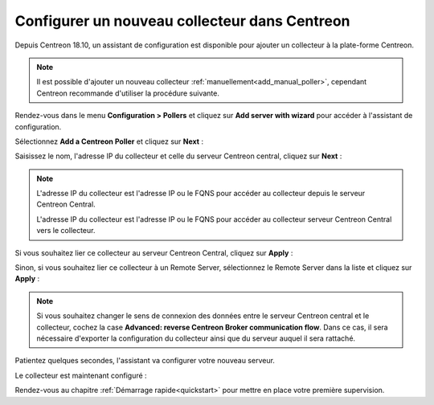 **********************************************
Configurer un nouveau collecteur dans Centreon
**********************************************

Depuis Centreon 18.10, un assistant de configuration est disponible pour ajouter
un collecteur à la plate-forme Centreon.

.. note::
    Il est possible d'ajouter un nouveau collecteur :ref:`manuellement<add_manual_poller>`,
    cependant Centreon recommande d'utiliser la procédure suivante.

Rendez-vous dans le menu **Configuration > Pollers** et cliquez sur **Add server
with wizard** pour accéder à l'assistant de configuration.

Sélectionnez **Add a Centreon Poller** et cliquez sur **Next** :

.. image:: /images/poller/wizard_add_poller_1.png
    :align: center

Saisissez le nom, l'adresse IP du collecteur et celle du serveur Centreon central,
cliquez sur **Next** :

.. image:: /images/poller/wizard_add_poller_2.png
    :align: center

.. note::
    L'adresse IP du collecteur est l'adresse IP ou le FQNS pour accéder au
    collecteur depuis le serveur Centreon Central.
    
    L'adresse IP du collecteur est l'adresse IP ou le FQNS pour accéder au
    collecteur serveur Centreon Central vers le collecteur.

Si vous souhaitez lier ce collecteur au serveur Centreon Central, cliquez
sur **Apply** :

.. image:: /images/poller/wizard_add_poller_3.png
    :align: center

Sinon, si vous souhaitez lier ce collecteur à un Remote Server, sélectionnez
le Remote Server dans la liste et cliquez sur **Apply** :

.. note::
    Si vous souhaitez changer le sens de connexion des données entre le serveur
    Centreon central et le collecteur, cochez la case **Advanced: reverse Centreon
    Broker communication flow**. Dans ce cas, il sera nécessaire d'exporter la
    configuration du collecteur ainsi que du serveur auquel il sera rattaché.

Patientez quelques secondes, l'assistant va configurer votre nouveau serveur.

Le collecteur est maintenant configuré :

.. image:: /images/poller/wizard_add_poller_5.png
    :align: center

Rendez-vous au chapitre :ref:`Démarrage rapide<quickstart>` pour mettre en place votre première supervision.

